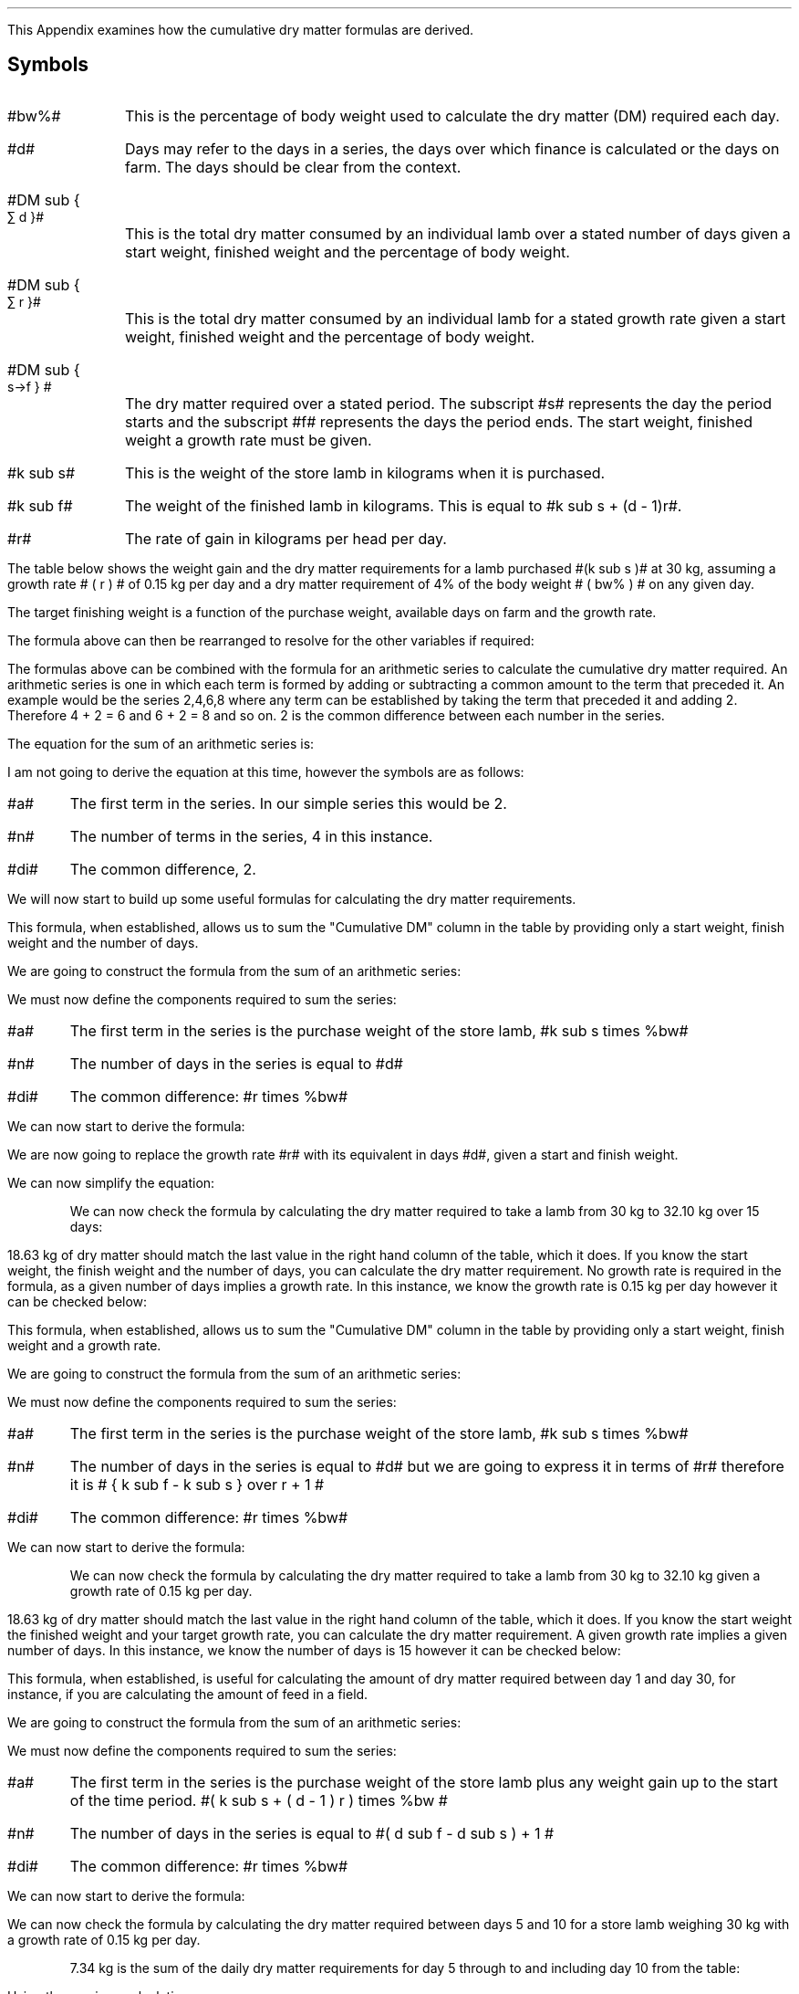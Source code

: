 .
.\" .XS
.\" APPENDIX N - Dry matter
.\" .XE
.\" .
.\" .ce 100
.\" \s+8\fBAPPENDIX N\s0\fP
.\" .sp 20
.\" .B
.\" .LG
.\" CUMULATIVE DRY MATTER
.\" .R
.\" .ce 0
.\" .bp
.
This Appendix examines how the cumulative dry matter formulas are derived.
.SH 
Symbols
.LP
.IP "#bw%#" 10
This is the percentage of body weight used to calculate the dry matter (DM)
required each day.
.IP "#d#" 10
Days may refer to the days in a series, the days over which finance is
calculated or the days on farm. The days should be clear from the context.
.IP "#DM sub { \[sum] d }#" 10
This is the total dry matter consumed by an individual lamb over a stated number
of days given a start weight, finished weight and the percentage of body weight.
.IP "#DM sub { \[sum] r }#" 10
This is the total dry matter consumed by an individual lamb for a stated growth
rate given a start weight, finished weight and the percentage of body weight.
.IP "#DM sub { s\[->]f } #"
The dry matter required over a stated period. The subscript #s# represents the
day the period starts and the subscript #f# represents the days the period
ends. The start weight, finished weight a growth rate must be given.
.IP "#k sub s#" 10
This is the weight of the store lamb in kilograms when it is purchased. 
.IP "#k sub f#" 10
The weight of the finished lamb in kilograms. This is equal to #k sub s + (d -
1)r#.
.IP "#r#" 10
The rate of gain in kilograms per head per day.
.LP
The table below shows the weight gain and the dry matter requirements for a
lamb purchased #(k sub s )# at 30 kg, assuming a growth rate # ( r ) # of 0.15
kg per day and a dry matter requirement of 4% of the body weight # ( bw% ) # on
any given day.
.TS
tab (@) center;
l c c c c
l c c c c
l n n n n .
_
Day@Gain@Lamb Weight@Daily DM@Cumulative DM
#d#@#(d-1)r#@#k sub s + (d - 1)r#@ # ( k sub s + (d - 1)r ) times %bw#@\[sum]
_
1@0.00@30.00@1.200@1.200
2@0.15@30.15@1.206@2.406
3@0.30@30.30@1.212@3.618
4@0.45@30.45@1.218@4.836
5@0.60@30.60@1.224@6.060
6@0.75@30.75@1.230@7.290
7@0.90@30.90@1.236@8.526
8@1.05@31.05@1.242@9.768
9@1.20@31.20@1.248@11.016
10@1.35@31.35@1.254@12.270
11@1.50@31.50@1.260@13.530
12@1.65@31.65@1.266@14.796
13@1.80@31.80@1.272@16.068
14@1.95@31.95@1.278@17.346
15@2.10@32.10@1.284@18.630
_
.TE
The target finishing weight is a function of the purchase weight, available
days on farm and the growth rate.
.EQ I
"Target finished weight" lm "Store weight"
+ ( days - 1) times "rate of gain per day"
tf
k sub f =~~ k sub s + (d - 1 )r
.EN
The formula above can then be rearranged to resolve for the other variables if
required:
.
.EQ I
"Target growth rate" ~=~~
{ "Finished weight" - "store weight" } over { days - 1 }
tf
r =~~ { k sub f - k sub s } over {  d - 1  }
.EN
.
.EQ I
"Target days on farm" ~=~~ 
{ "Finished weight" - "store weight" } over "rate of gain per day" + 1
tf
d =~~
left [ { k sub f - k sub s } over r right ] + 1
.EN
.
.EQ I
"Target store weight" ~=~~
"Sale weight" - ( days - 1 ) times "rate of gain per day"
tf
k sub s
=~~ k sub f - ( d - 1 ) r
.EN
The formulas above can be combined with the formula for an arithmetic series to
calculate the cumulative dry matter required. An arithmetic series is one in
which each term is formed by adding or subtracting a common amount to the term
that preceded it.
.KS
An example would be the series 2,4,6,8 where any term can be established by
taking the term that preceded it and adding 2. Therefore 4 + 2 = 6 and 6 + 2 =
8 and so on. 2 is the common difference between each number in the series.
.KE
.LP
The equation for the sum of an arithmetic series is:
.EQ I
n over 2 left [ 2a + (n -1)di right ]
.EN
I am not going to derive the equation at this time, however the symbols are as
follows:
.IP "#a#" 
The first term in the series. In our simple series this would be 2.
.IP "#n#" 
The number of terms in the series, 4 in this instance.
.IP "#di#" 
The common difference, 2.
.EQ I
S sub 4 lm 4 over 2 left [ 2(2) + (4 -1)2 right ]
.EN
.sp -0.6v
.EQ I
lineup =~~
2 left [ 4 + 6 right ]
.EN
.sp -0.6v
.EQ I
lineup =~~
20
.EN
.LP
We will now start to build up some useful formulas for calculating the dry
matter requirements.
.
.\" .SH
.\" Dry matter over number of days given a start and finish weight.
.SHP 2 2 "Dry Matter Over Number of Days Given a Start and Finish Weight"
.LP
This formula, when established, allows us to sum the "Cumulative DM" column in
the table by providing only a start weight, finish weight and the number of
days.
.LP
We are going to construct the formula from the sum of an arithmetic series:
.EQ I
n over 2 left [ 2a + (n -1)di right ]
.EN
We must now define the components required to sum the series:
.IP "#a#" 
The first term in the series is the purchase weight of the store lamb, #k sub
s times %bw#
.IP "#n#" 
The number of days in the series is equal to #d#
.IP "#di#" 
The common difference: #r times %bw#
.LP
We can now start to derive the formula:
.EQ I
DM sub { \[sum] d }  lm 
n over 2 left [ 2a + (n -1)di right ]
.EN
.sp -0.6v
.EQ I
lineup =~~
d over 2 left [ 2(k sub s )(%bw) + ( d  -1)r(%bw) right ]
.EN
We are now going to replace the growth rate #r# with its equivalent in days
#d#, given a start and finish weight.
.EQ I
"Target growth rate" ~~r =~~
{ k sub f - k sub s } over { d - 1 }
.EN
.sp -0.6v
.EQ I
lineup =~~
d over 2 left [ 2(k sub s )(%bw)
+
( d - 1 )
{ k sub f - k sub s } over { d - 1 }
(%bw) right ]
.EN
We can now simplify the equation:
.EQ I
lineup =~~
d over 2 left [ 2(k sub s )(%bw)
+
(k sub f - k sub s ) (%bw) 
right ]
.EN
.sp -0.6v
.EQ I
lineup =~~
d over 2 left [ 2k sub s
+
(k sub f - k sub s ) 
right ] %bw
.EN
.sp -0.6v
.EQ I
lineup =~~
d over 2 left [ k sub s + k sub s + k sub f - k sub s right ] %bw
.EN
.sp -0.6v
.EQ I
lineup =~~
d over 2 left [ k sub s + k sub f  right ] %bw
.EN
.KS
We can now check the formula by calculating the dry matter required to take a
lamb from 30 kg to 32.10 kg over 15 days:
.EQ I
DM sub { \[sum] 15 } lm
d over 2 left [ k sub s + k sub f  right ] %bw
.EN
.sp -0.6v
.EQ I
lineup =~~
15 over 2 left [ 30 + 32.10 right ] 0.04
.EN
.sp -0.6v
.EQ I
lineup =~~
7.5 left [ 62.10 right ] 0.04
.EN
.sp -0.6v
.EQ I
lineup =~~
7.5 times 2.484
.EN
.sp -0.6v
.EQ I
lineup =~~
18.63 ~kg ^DM
.EN
.KE
18.63 kg of dry matter should match the last value in the right hand column of
the table, which it does. If you know the start weight, the finish weight and
the number of days, you can calculate the dry matter requirement. No growth
rate is required in the formula, as a given number of days implies a growth
rate. In this instance, we know the growth rate is 0.15 kg per day however it
can be checked below:
.EQ I
"Target growth rate" ~~r =~~
{ "Finished weight" - "store weight" } over { days - 1 }
=~~
{ k sub f - k sub s } over { ( d - 1 ) }
=~~
{ 32.10 - 30.00 } over { 15 - 1 }
=~~
0.15 ~kg ^day
.EN
.
.\" .SH
.\" Dry matter given a growth rate and a start and finish weight.
.SHP 2 2 "Dry Matter Given a Growth Rate and a Start and Finish Weight"
.LP
This formula, when established, allows us to sum the "Cumulative DM" column in
the table by providing only a start weight, finish weight and a growth rate.
.LP
We are going to construct the formula from the sum of an arithmetic series:
.EQ I
n over 2 left [ 2a + (n -1)di right ]
.EN
We must now define the components required to sum the series:
.IP "#a#" 
The first term in the series is the purchase weight of the store lamb, #k sub
s times %bw#
.IP "#n#" 
The number of days in the series is equal to #d# but we are going to express it
in terms of #r# therefore it is # { k sub f - k sub s } over r + 1 #
.IP "#di#" 
The common difference: #r times %bw#
.LP
We can now start to derive the formula:
.EQ I
DM sub { \[sum] r }  lm 
{ { k sub f - k sub s } over r + 1  } over 2
left [ 2( k sub s ) %bw
+
left ( { k sub f - k sub s } over r + 1 -1 right ) ^r times %bw right ]
.EN
.sp -0.6v
.EQ I
lineup =~~
{ { k sub f - k sub s + r } over r } over 2
left [ 2( k sub s ) %bw
+
left ( { k sub f - k sub s } over r right ) ^r times %bw right ]
.EN
.sp -0.6v
.EQ I
lineup =~~
{ { k sub f - k sub s + r } over 2r }
left [ 2( k sub s ) %bw
+
left ( { k sub f - k sub s } right ) times %bw right ]
.EN
.sp -0.6v
.EQ I
lineup =~~
{ { k sub f - k sub s + r } over 2r }
left [ 2( k sub s )
+
k sub f - k sub s  right ] %bw
.EN
.sp -0.6v
.EQ I
lineup =~~
{ { k sub f - k sub s + r } over 2r }
left [ ks sub 2 + k sub s + k sub f - k sub s  right ] %bw
.EN
.sp -0.6v
.EQ I
lineup =~~
{ { k sub f - k sub s + r } over 2r }
left [ k sub s + k sub f right ] %bw
.EN
.KS
We can now check the formula by calculating the dry matter required to take a
lamb from 30 kg to 32.10 kg given a growth rate of 0.15 kg per day.
.EQ I
DM sub { \[sum] 0.15 } lm
{ { k sub f - k sub s + r } over 2r }
left [ k sub s + k sub f right ] %bw
.EN
.sp -0.6v
.EQ I
lineup =~~
{ { 32.10 - 30 + 0.15 } over 2(0.15) }
left [ 30 + 32.10 right ] 0.04
.EN
.sp -0.6v
.EQ I
lineup =~~
7.5 times 2.484
.EN
.sp -0.6v
.EQ I
lineup =~~
18.63 ~kg ^DM
.EN
.KE
18.63 kg of dry matter should match the last value in the right hand column of
the table, which it does. If you know the start weight the finished weight and
your target growth rate, you can calculate the dry matter requirement. A given
growth rate implies a given number of days. In this instance, we know the
number of days is 15 however it can be checked below:
.EQ I
"Target days on farm" ~~d =~~ 
{ "Finished weight" - "store weight" } over "rate of gain per day" + 1
=~~
left [ { k sub f - k sub s } over r right ] + 1
=~~
left [ { 32.10 - 30.00 } over 0.15 right ] + 1
=~~
15
.EN
.
.\" .SH
.\" Dry matter over a time period.
.SHP 2 2 "Dry Matter Over a Time Period"
.LP
This formula, when established, is useful for calculating the amount of dry
matter required between day 1 and day 30, for instance, if you are calculating
the amount of feed in a field.
.LP
We are going to construct the formula from the sum of an arithmetic series:
.EQ I
n over 2 left [ 2a + (n -1)di right ]
.EN
We must now define the components required to sum the series:
.IP "#a#" 
The first term in the series is the purchase weight of the store lamb plus any
weight gain up to the start of the time period. #( k sub s + ( d - 1 ) r )
times %bw #
.IP "#n#" 
The number of days in the series is equal to #( d sub f - d sub s ) + 1 #
.IP "#di#" 
The common difference: #r times %bw#
.LP
We can now start to derive the formula:
.EQ I
DM sub { s\[->]f }  lm 
{  d sub f - d sub s  + 1  } over 2
left [ 2( k sub s + ( d sub s - 1) r ) %bw
+
(  d sub f - d sub s + 1  - 1 ) ^r times %bw right ]
.EN
.sp -0.6v
.EQ I
lineup =~~
{  d sub f - d sub s  + 1  } over 2
left [ 2( k sub s +  d sub s r -r ) %bw
+
( d sub f r - d sub s r ) times %bw right ]
.EN
.sp -0.6v
.EQ I
lineup =~~
{  d sub f - d sub s  + 1  } over 2
left [ ( 2 k sub s +  2d sub s r - 2r ) %bw
+
( d sub f r - d sub s r ) times %bw right ]
.EN
.sp -0.6v
.EQ I
lineup =~~
{  d sub f - d sub s  + 1  } over 2
left [ 2 k sub s +  2d sub s r - 2r 
+
d sub f r - d sub s r right ] %bw 
.EN
.sp -0.6v
.EQ I
lineup =~~
{  d sub f - d sub s  + 1  } over 2
left [ 2 k sub s 
+
d sub f r + d sub s r - 2r right ] %bw 
.EN
.sp -0.6v
.EQ I
lineup =~~
{  d sub f - d sub s  + 1  } over 2
left [ 2 k sub s 
+
r ( d sub f + d sub s - 2 ) right ] %bw 
.EN
We can now check the formula by calculating the dry matter required between
days 5 and 10 for a store lamb weighing 30 kg with a growth rate of 0.15 kg per
day.
.EQ I
DM sub { 5\[->]10 } lm
{  d sub f - d sub s  + 1  } over 2
left [ 2 k sub s 
+
r ( d sub f + d sub s - 2 ) right ] %bw 
.EN
.sp -0.6v
.EQ I
lineup =~~
{ 10 - 5 + 1 } over 2
left [ 2 (30) 
+
0.15 ( 10 + 5 - 2 ) right ] 0.04
.EN
.sp -0.6v
.EQ I
lineup =~~
3.0 left [ 61.95 right ] 0.04
.EN
.sp -0.6v
.EQ I
lineup =~~
7.434 ~kg ^DM
.EN
.KS
7.34 kg is the sum of the daily dry matter requirements for day 5 through to
and including day 10 from the table:
.EQ I
DM sub { 5\[->]10 }
=~~
7.434 ~kg
=~~
1.224 + 1.230 + 1.236 + 1.242 + 1.248 + 1.254
.EN
Using the previous calculations:
.EQ I
DM sub { \[sum] d }
=~~
DM sub { s\[->]f } ~"if s = 1 and f = d"
.EN
therefore:
.EQ I
DM sub { \[sum] 15 }
=~~
DM sub { 1\[->]15 }
=~~
18.63 ~kg ^DM
.EN
.KE
